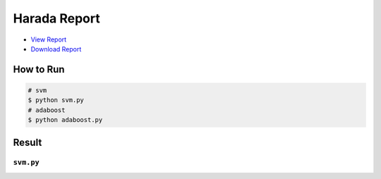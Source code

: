 =============
Harada Report
=============
- `View Report <report/03140299_kentaro_wada.pdf>`_
- `Download Report <https://github.com/wkentaro/utmi-intelligent-mechano-informatics/raw/master/harada/report/03140299_kentaro_wada.pdf>`_

How to Run
==========
.. code-block:: sh

    # svm
    $ python svm.py
    # adaboost
    $ python adaboost.py

Result
======

``svm.py``
----------

.. image:: sample_image/svm.png